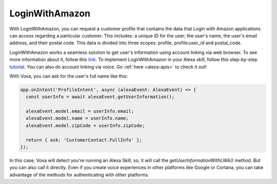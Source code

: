 .. _lwa:

LoginWithAmazon
===============

With LoginWithAmazon, you can request a customer profile that contains the data that Login with Amazon applications can access regarding a particular customer. This includes: a unique ID for the user; the user's name, the user's email address, and their postal code. This data is divided into three scopes: profile, profile:user_id and postal_code.

LoginWithAmazon works a seamless solution to get user's information using account linking via web browser. To see more information about it, follow this `link <https://developer.amazon.com/docs/login-with-amazon/customer-profile.html>`_. To implement LoginWithAmazon in your Alexa skill, follow this step-by-step `tutorial <https://developer.amazon.com/blogs/post/Tx3CX1ETRZZ2NPC/Alexa-Account-Linking-5-Steps-to-Seamlessly-Link-Your-Alexa-Skill-with-Login-wit>`_. You can also do account linking via voice. Go :ref:`here <alexa-apis>` to check it out!

With Voxa, you can ask for the user's full name like this:

.. code-block:: javascript

  app.onIntent('ProfileIntent', async (alexaEvent: AlexaEvent) => {
    const userInfo = await alexaEvent.getUserInformation();

    alexaEvent.model.email = userInfo.email;
    alexaEvent.model.name = userInfo.name;
    alexaEvent.model.zipCode = userInfo.zipCode;

    return { ask: 'CustomerContact.FullInfo' };
  });

In this case, Voxa will detect you're running an Alexa Skill, so, it will call the `getUserInformationWithLWA()` method. But you can also call it directly. Even if you create voice experiences in other platforms like Google or Cortana, you can take advantage of the methods for authenticating with other platforms.
